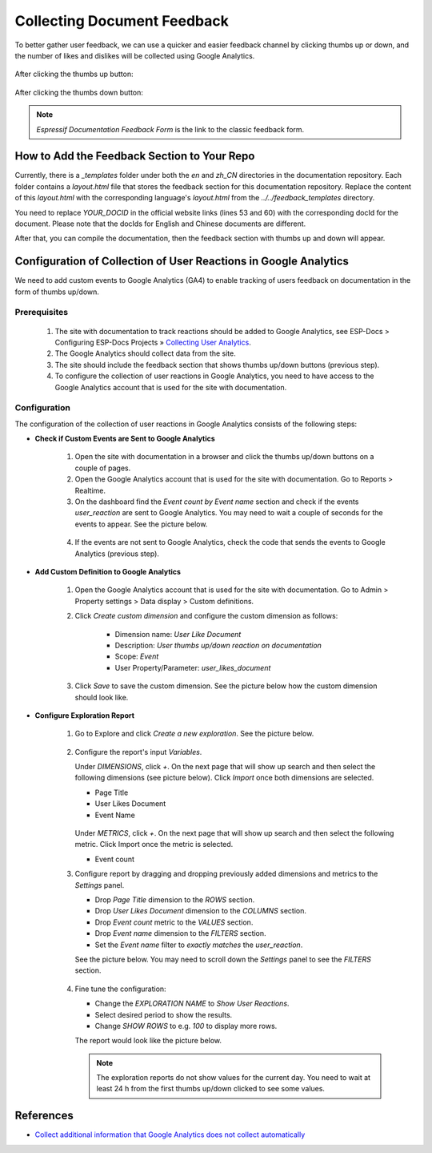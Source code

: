 Collecting Document Feedback
=============================

To better gather user feedback, we can use a quicker and easier feedback channel by clicking thumbs up or down, and the number of likes and dislikes will be collected using Google Analytics.

    .. figure:: ../../_static/thumbs-up-and-down.png
        :align: center
        :scale: 60%
        :alt: Thumbs up and down buttons

After clicking the thumbs up button:

    .. figure:: ../../_static/click-thumbs-up.png
        :align: center
        :scale: 60%
        :alt: After clicking thumbs up

After clicking the thumbs down button:

    .. figure:: ../../_static/click-thumbs-down.png
        :align: center
        :scale: 60%
        :alt: After clicking thumbs down

.. note::

    `Espressif Documentation Feedback Form` is the link to the classic feedback form.


How to Add the Feedback Section to Your Repo
--------------------------------------------

Currently, there is a `_templates` folder under both the `en` and `zh_CN` directories in the documentation repository. Each folder contains a `layout.html` file that stores the feedback section for this documentation repository. Replace the content of this `layout.html` with the corresponding language's `layout.html` from the `../../feedback_templates` directory.

You need to replace `YOUR_DOCID` in the official website links (lines 53 and 60) with the corresponding docId for the document. Please note that the docIds for English and Chinese documents are different.

After that, you can compile the documentation, then the feedback section with thumbs up and down will appear.


Configuration of Collection of User Reactions in Google Analytics
-----------------------------------------------------------------

We need to add custom events to Google Analytics (GA4) to enable tracking of users feedback on documentation in the form of thumbs up/down.

Prerequisites
~~~~~~~~~~~~~

    1. The site with documentation to track reactions should be added to Google Analytics, see ESP-Docs > Configuring ESP-Docs Projects » `Collecting User Analytics <https://docs.espressif.com/projects/esp-docs/en/latest/configuring-esp-docs-projects/collecting-user-analytics.html>`_.

    2. The Google Analytics should collect data from the site.

    3. The site should include the feedback section that shows thumbs up/down buttons (previous step).

    4. To configure the collection of user reactions in Google Analytics, you need to have access to the Google Analytics account that is used for the site with documentation.

Configuration
~~~~~~~~~~~~~

The configuration of the collection of user reactions in Google Analytics consists of the following steps:

- **Check if Custom Events are Sent to Google Analytics**

    1. Open the site with documentation in a browser and click the thumbs up/down buttons on a couple of pages.

    2. Open the Google Analytics account that is used for the site with documentation. Go to Reports > Realtime.

    3. On the dashboard find the `Event count by Event name` section and check if the events `user_reaction` are sent to Google Analytics. You may need to wait a couple of seconds for the events to appear. See the picture below.

      .. figure:: ../../_static/realtime-events.png
            :align: center
            :scale: 45%
            :alt: Google Analytics realtime events page

    4. If the events are not sent to Google Analytics, check the code that sends the events to Google Analytics (previous step).

- **Add Custom Definition to Google Analytics**

    1. Open the Google Analytics account that is used for the site with documentation. Go to Admin > Property settings > Data display > Custom definitions.

    2. Click `Create custom dimension` and configure the custom dimension as follows:

        - Dimension name: `User Like Document`
        - Description: `User thumbs up/down reaction on documentation`
        - Scope: `Event`
        - User Property/Parameter: `user_likes_document`

    3. Click `Save` to save the custom dimension. See the picture below how the custom dimension should look like.

      .. figure:: ../../_static/custom-dimension.png
            :align: center
            :scale: 45%
            :alt: Google Analytics custom dimension page

- **Configure Exploration Report**

    1.  Go to Explore and click `Create a new exploration`. See the picture below.

        .. figure:: ../../_static/create-exploration.png
            :align: center
            :scale: 45%
            :alt: Google Analytics create exploration page

    2.  Configure the report's input `Variables`.
    
        Under `DIMENSIONS`, click `+`.  On the next page that will show up search and then select the following dimensions (see picture below). Click `Import` once both dimensions are selected.

        - Page Title
        - User Likes Document
        - Event Name

        .. figure:: ../../_static/exploration-add-dimensions.png
            :align: center
            :scale: 45%
            :alt: Google Analytics exploration add dimensions page

        Under `METRICS`, click `+`. On the next page that will show up search and then select the following metric. Click Import once the metric is selected.

        - Event count

    3.  Configure report by dragging and dropping previously added dimensions and metrics to the `Settings` panel.
    
        - Drop `Page Title` dimension to the `ROWS` section.
        - Drop `User Likes Document` dimension to the `COLUMNS` section.
        - Drop `Event count` metric to the `VALUES` section.
        - Drop `Event name` dimension to the `FILTERS` section.
        - Set the `Event name` filter to `exactly matches` the `user_reaction`.
        
        See the picture below. You may need to scroll down the `Settings` panel to see the `FILTERS` section.

        .. figure:: ../../_static/exploration-configure.png
            :align: center
            :scale: 45%
            :alt: Google Analytics exploration configuration

    4.  Fine tune the configuration:

        - Change the `EXPLORATION NAME` to `Show User Reactions`.
        - Select desired period to show the results.
        - Change `SHOW ROWS` to e.g. `100` to display more rows.

        The report would look like the picture below.

        .. figure:: ../../_static/exploration-report.png
            :align: center
            :scale: 45%
            :alt: Google Analytics exploration report

        .. note::

            The exploration reports do not show values for the current day. You need to wait at least 24 h from the first thumbs up/down clicked to see some values.

References
----------

- `Collect additional information that Google Analytics does not collect automatically <https://support.google.com/analytics/answer/12229021?hl=en>`_